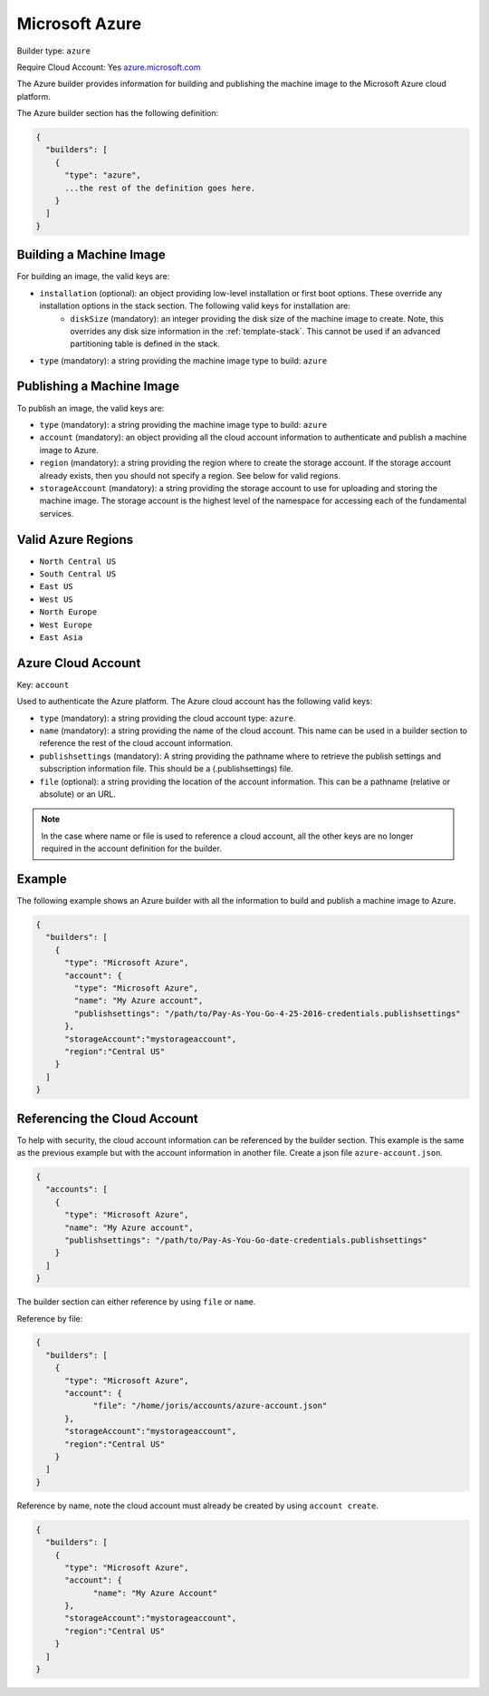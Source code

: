 .. Copyright (c) 2007-2016 UShareSoft, All rights reserved

.. _builder-azure:

Microsoft Azure
===============

Builder type: ``azure``

Require Cloud Account: Yes
`azure.microsoft.com <http://azure.microsoft.com>`_

The Azure builder provides information for building and publishing the machine image to the Microsoft Azure cloud platform.

The Azure builder section has the following definition:

.. code-block:: javascript

	{
	  "builders": [
	    {
	      "type": "azure",
	      ...the rest of the definition goes here.
	    }
	  ]
	}

Building a Machine Image
------------------------

For building an image, the valid keys are:

* ``installation`` (optional): an object providing low-level installation or first boot options. These override any installation options in the stack section. The following valid keys for installation are:
	* ``diskSize`` (mandatory): an integer providing the disk size of the machine image to create. Note, this overrides any disk size information in the :ref:`template-stack`. This cannot be used if an advanced partitioning table is defined in the stack.
* ``type`` (mandatory): a string providing the machine image type to build: ``azure``

Publishing a Machine Image
--------------------------

To publish an image, the valid keys are:

* ``type`` (mandatory): a string providing the machine image type to build: ``azure``
* ``account`` (mandatory): an object providing all the cloud account information to authenticate and publish a machine image to Azure.
* ``region`` (mandatory): a string providing the region where to create the storage account. If the storage account already exists, then you should not specify a region. See below for valid regions.
* ``storageAccount`` (mandatory): a string providing the storage account to use for uploading and storing the machine image. The storage account is the highest level of the namespace for accessing each of the fundamental services.

Valid Azure Regions
---------------------

* ``North Central US``
* ``South Central US``
* ``East US``
* ``West US``
* ``North Europe``
* ``West Europe``
* ``East Asia``

Azure Cloud Account
-------------------

Key: ``account``

Used to authenticate the Azure platform.
The Azure cloud account has the following valid keys:

* ``type`` (mandatory): a string providing the cloud account type: ``azure``.
* ``name`` (mandatory): a string providing the name of the cloud account. This name can be used in a builder section to reference the rest of the cloud account information.
* ``publishsettings`` (mandatory): A string providing the pathname where to retrieve the publish settings and subscription information file. This should be a (.publishsettings) file.
* ``file`` (optional): a string providing the location of the account information. This can be a pathname (relative or absolute) or an URL.

.. note:: In the case where name or file is used to reference a cloud account, all the other keys are no longer required in the account definition for the builder.

Example
-------

The following example shows an Azure builder with all the information to build and publish a machine image to Azure.

.. code-block:: json

  {
    "builders": [
      {
        "type": "Microsoft Azure",
        "account": {
          "type": "Microsoft Azure",
          "name": "My Azure account",
          "publishsettings": "/path/to/Pay-As-You-Go-4-25-2016-credentials.publishsettings"
        },
        "storageAccount":"mystorageaccount",
        "region":"Central US"
      }
    ]
  }

Referencing the Cloud Account
-----------------------------

To help with security, the cloud account information can be referenced by the builder section. This example is the same as the previous example but with the account information in another file. Create a json file ``azure-account.json``.

.. code-block:: json

  {
    "accounts": [
      {
        "type": "Microsoft Azure",
        "name": "My Azure account",
        "publishsettings": "/path/to/Pay-As-You-Go-date-credentials.publishsettings"
      }
    ]
  }

The builder section can either reference by using ``file`` or ``name``.

Reference by file:

.. code-block:: json

  {
    "builders": [
      {
        "type": "Microsoft Azure",
        "account": {
              "file": "/home/joris/accounts/azure-account.json"
        },
        "storageAccount":"mystorageaccount",
        "region":"Central US"
      }
    ]
  }

Reference by name, note the cloud account must already be created by using ``account create``.

.. code-block:: json

  {
    "builders": [
      {
        "type": "Microsoft Azure",
        "account": {
              "name": "My Azure Account"
        },
        "storageAccount":"mystorageaccount",
        "region":"Central US"
      }
    ]
  }